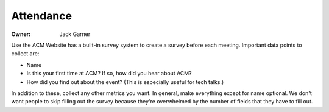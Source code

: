 Attendance
==========

:Owner: Jack Garner

Use the ACM Website has a built-in survey system to create a survey before each
meeting. Important data points to collect are:

- Name
- Is this your first time at ACM? If so, how did you hear about ACM?
- How did you find out about the event? (This is especially useful for tech
  talks.)

In addition to these, collect any other metrics you want. In general, make
everything except for name optional. We don't want people to skip filling out
the survey because they're overwhelmed by the number of fields that they have to
fill out.

